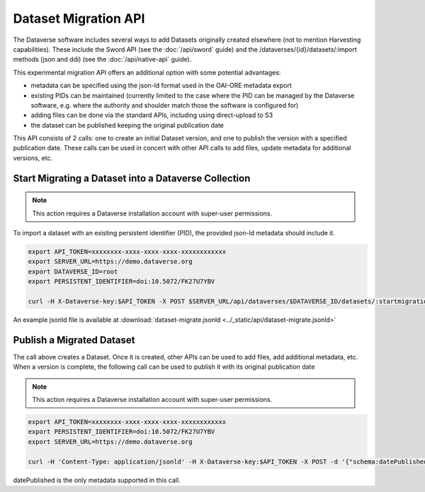 Dataset Migration API
=====================

The Dataverse software includes several ways to add Datasets originally created elsewhere (not to mention Harvesting capabilities). These include the Sword API (see the :doc:`/api/sword` guide) and the /dataverses/{id}/datasets/:import methods (json and ddi) (see the :doc:`/api/native-api` guide).

This experimental migration API offers an additional option with some potential advantages:

* metadata can be specified using the json-ld format used in the OAI-ORE metadata export
* existing PIDs can be maintained (currently limited to the case where the PID can be managed by the Dataverse software, e.g. where the authority and shoulder match those the software is configured for)
* adding files can be done via the standard APIs, including using direct-upload to S3
* the dataset can be published keeping the original publication date

This API consists of 2 calls: one to create an initial Dataset version, and one to publish the version with a specified publication date. 
These calls can be used in concert with other API calls to add files, update metadata for additional versions, etc.   


Start Migrating a Dataset into a Dataverse Collection
-----------------------------------------------------

.. note:: This action requires a Dataverse installation account with super-user permissions.

To import a dataset with an existing persistent identifier (PID), the provided json-ld metadata should include it.

.. code-block:: bash

  export API_TOKEN=xxxxxxxx-xxxx-xxxx-xxxx-xxxxxxxxxxxx
  export SERVER_URL=https://demo.dataverse.org
  export DATAVERSE_ID=root
  export PERSISTENT_IDENTIFIER=doi:10.5072/FK27U7YBV

  curl -H X-Dataverse-key:$API_TOKEN -X POST $SERVER_URL/api/dataverses/$DATAVERSE_ID/datasets/:startmigration --upload-file dataset-migrate.jsonld

An example jsonld file is available at :download:`dataset-migrate.jsonld <../_static/api/dataset-migrate.jsonld>` 


Publish a Migrated Dataset
--------------------------

The call above creates a Dataset. Once it is created, other APIs can be used to add files, add additional metadata, etc. When a version is complete, the following call can be used to publish it with its original publication date

.. note:: This action requires a Dataverse installation account with super-user permissions.

.. code-block:: bash

  export API_TOKEN=xxxxxxxx-xxxx-xxxx-xxxx-xxxxxxxxxxxx
  export PERSISTENT_IDENTIFIER=doi:10.5072/FK27U7YBV
  export SERVER_URL=https://demo.dataverse.org
 
  curl -H 'Content-Type: application/jsonld' -H X-Dataverse-key:$API_TOKEN -X POST -d '{"schema:datePublished": "2020-10-26","@context":{ "schema":"http://schema.org/"}}' "$SERVER_URL/api/datasets/{id}/actions/:releasemigrated"

datePublished is the only metadata supported in this call.
